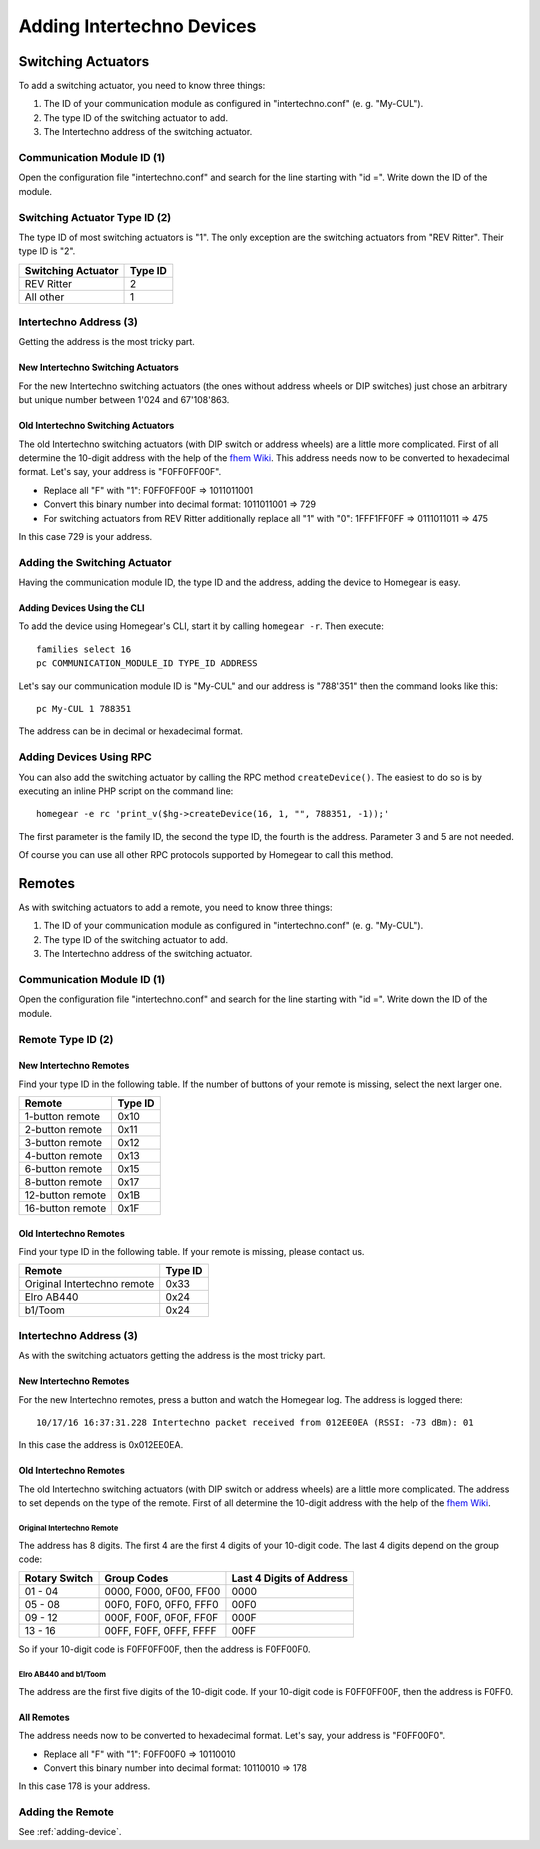 Adding Intertechno Devices
##########################

.. highlight:: bash

Switching Actuators
*******************

To add a switching actuator, you need to know three things:

1. The ID of your communication module as configured in "intertechno.conf" (e. g. "My-CUL").
2. The type ID of the switching actuator to add.
3. The Intertechno address of the switching actuator.

Communication Module ID (1)
===========================

Open the configuration file "intertechno.conf" and search for the line starting with "id =". Write down the ID of the module.


Switching Actuator Type ID (2)
==============================

The type ID of most switching actuators is "1". The only exception are the switching actuators from "REV Ritter". Their type ID is "2".

+--------------------+---------+
| Switching Actuator | Type ID |
+====================+=========+
| REV Ritter         | 2       |
+--------------------+---------+
| All other          | 1       |
+--------------------+---------+


Intertechno Address (3)
=======================

Getting the address is the most tricky part.


New Intertechno Switching Actuators
-----------------------------------

For the new Intertechno switching actuators (the ones without address wheels or DIP switches) just chose an arbitrary but unique number between 1'024 and 67'108'863.


Old Intertechno Switching Actuators
-----------------------------------

The old Intertechno switching actuators (with DIP switch or address wheels) are a little more complicated. First of all determine the 10-digit address with the help of the `fhem Wiki <http://www.fhemwiki.de/wiki/Intertechno_Code_Berechnung>`_. This address needs now to be converted to hexadecimal format. Let's say, your address is "F0FF0FF00F".

* Replace all "F" with "1": F0FF0FF00F => 1011011001
* Convert this binary number into decimal format: 1011011001 => 729
* For switching actuators from REV Ritter additionally replace all "1" with "0": 1FFF1FF0FF => 0111011011 => 475

In this case 729 is your address.


.. _adding-device:

Adding the Switching Actuator
=============================

Having the communication module ID, the type ID and the address, adding the device to Homegear is easy.


Adding Devices Using the CLI
----------------------------

To add the device using Homegear's CLI, start it by calling ``homegear -r``. Then execute::

	families select 16
	pc COMMUNICATION_MODULE_ID TYPE_ID ADDRESS

Let's say our communication module ID is "My-CUL" and our address is "788'351" then the command looks like this::

	pc My-CUL 1 788351

The address can be in decimal or hexadecimal format.


Adding Devices Using RPC
========================

You can also add the switching actuator by calling the RPC method ``createDevice()``. The easiest to do so is by executing an inline PHP script on the command line::

	homegear -e rc 'print_v($hg->createDevice(16, 1, "", 788351, -1));'

The first parameter is the family ID, the second the type ID, the fourth is the address. Parameter 3 and 5 are not needed.

Of course you can use all other RPC protocols supported by Homegear to call this method.


Remotes
*******

As with switching actuators to add a remote, you need to know three things:

1. The ID of your communication module as configured in "intertechno.conf" (e. g. "My-CUL").
2. The type ID of the switching actuator to add.
3. The Intertechno address of the switching actuator.

Communication Module ID (1)
===========================

Open the configuration file "intertechno.conf" and search for the line starting with "id =". Write down the ID of the module.


Remote Type ID (2)
==================

New Intertechno Remotes
-----------------------

Find your type ID in the following table. If the number of buttons of your remote is missing, select the next larger one.

+-------------------+---------+
| Remote            | Type ID |
+===================+=========+
| 1-button remote   | 0x10    |
+-------------------+---------+
| 2-button remote   | 0x11    |
+-------------------+---------+
| 3-button remote   | 0x12    |
+-------------------+---------+
| 4-button remote   | 0x13    |
+-------------------+---------+
| 6-button remote   | 0x15    |
+-------------------+---------+
| 8-button remote   | 0x17    |
+-------------------+---------+
| 12-button remote  | 0x1B    |
+-------------------+---------+
| 16-button remote  | 0x1F    |
+-------------------+---------+


Old Intertechno Remotes
-----------------------

Find your type ID in the following table. If your remote is missing, please contact us.

+------------------------------+---------+
| Remote                       | Type ID |
+==============================+=========+
| Original Intertechno remote  | 0x33    |
+------------------------------+---------+
| Elro AB440                   | 0x24    |
+------------------------------+---------+
| b1/Toom                      | 0x24    |
+------------------------------+---------+


Intertechno Address (3)
=======================

As with the switching actuators getting the address is the most tricky part.

New Intertechno Remotes
-----------------------

For the new Intertechno remotes, press a button and watch the Homegear log. The address is logged there::

	10/17/16 16:37:31.228 Intertechno packet received from 012EE0EA (RSSI: -73 dBm): 01

In this case the address is 0x012EE0EA.


Old Intertechno Remotes
-----------------------

The old Intertechno switching actuators (with DIP switch or address wheels) are a little more complicated. The address to set depends on the type of the remote. First of all determine the 10-digit address with the help of the `fhem Wiki <http://www.fhemwiki.de/wiki/Intertechno_Code_Berechnung>`_.


Original Intertechno Remote
^^^^^^^^^^^^^^^^^^^^^^^^^^^

The address has 8 digits. The first 4 are the first 4 digits of your 10-digit code. The last 4 digits depend on the group code:

+---------------+------------------------+--------------------------+
| Rotary Switch | Group Codes            | Last 4 Digits of Address |
+===============+========================+==========================+
| 01 - 04       | 0000, F000, 0F00, FF00 | 0000                     |
+---------------+------------------------+--------------------------+
| 05 - 08       | 00F0, F0F0, 0FF0, FFF0 | 00F0                     |
+---------------+------------------------+--------------------------+
| 09 - 12       | 000F, F00F, 0F0F, FF0F | 000F                     |
+---------------+------------------------+--------------------------+
| 13 - 16       | 00FF, F0FF, 0FFF, FFFF | 00FF                     |
+---------------+------------------------+--------------------------+

So if your 10-digit code is F0FF0FF00F, then the address is F0FF00F0.


Elro AB440 and b1/Toom
^^^^^^^^^^^^^^^^^^^^^^

The address are the first five digits of the 10-digit code. If your 10-digit code is F0FF0FF00F, then the address is F0FF0.


All Remotes
-----------

The address needs now to be converted to hexadecimal format. Let's say, your address is "F0FF00F0".

* Replace all "F" with "1": F0FF00F0 => 10110010
* Convert this binary number into decimal format: 10110010 => 178

In this case 178 is your address.


Adding the Remote
=================

See :ref:`adding-device`.